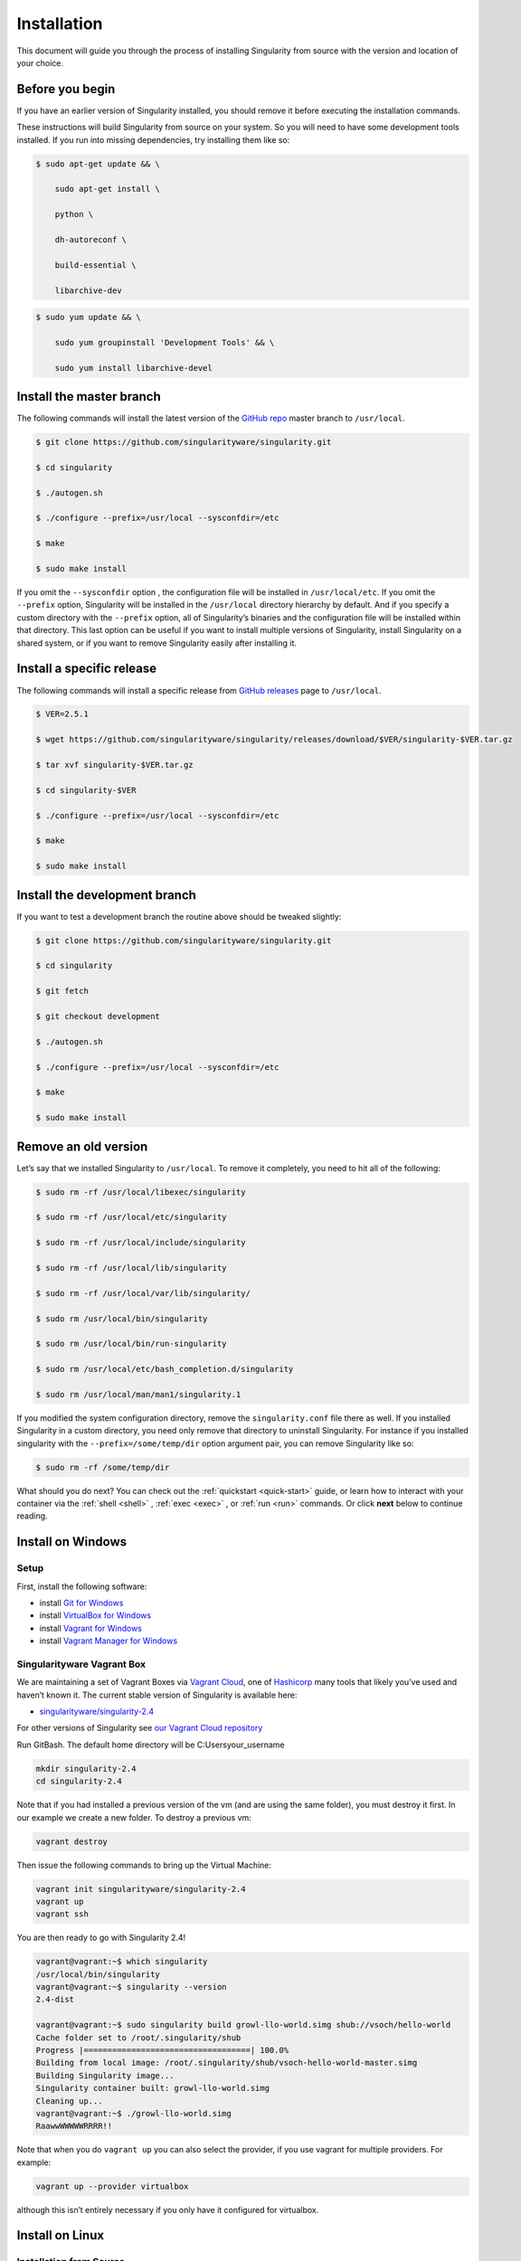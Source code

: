 ============
Installation
============

.. _sec:installation:

This document will guide you through the process of installing
Singularity from source with the version and location of your choice.

----------------
Before you begin
----------------

If you have an earlier version of Singularity installed, you should
remove it before executing the installation commands.

These instructions will build Singularity from source on your system.
So you will need to have some development tools installed. If you run
into missing dependencies, try installing them like so:

.. code-block:: none

    $ sudo apt-get update && \

        sudo apt-get install \

        python \

        dh-autoreconf \

        build-essential \

        libarchive-dev


.. code-block:: none

    $ sudo yum update && \

        sudo yum groupinstall 'Development Tools' && \

        sudo yum install libarchive-devel


-------------------------
Install the master branch
-------------------------

The following commands will install the latest version of the `GitHub
repo <https://github.com/singularityware/singularity>`_ master branch to ``/usr/local``.

.. code-block:: none

    $ git clone https://github.com/singularityware/singularity.git

    $ cd singularity

    $ ./autogen.sh

    $ ./configure --prefix=/usr/local --sysconfdir=/etc

    $ make

    $ sudo make install


.. note.. code-block:: none
    Note that the installation prefix is ``/usr/local`` but the configuration directory
    is ``/etc``. This ensures that the configuration file ``singularity.conf`` is placed in the
    standard location.

If you omit the ``--sysconfdir`` option , the configuration file will be installed in ``/usr/local/etc``.
If you omit the ``--prefix`` option, Singularity will be installed in the ``/usr/local`` directory
hierarchy by default. And if you specify a custom directory with the ``--prefix``
option, all of Singularity’s binaries and the configuration file will
be installed within that directory. This last option can be useful if
you want to install multiple versions of Singularity, install
Singularity on a shared system, or if you want to remove Singularity
easily after installing it.

--------------------------
Install a specific release
--------------------------

The following commands will install a specific release from `GitHub
releases <https://github.com/singularityware/singularity/releases>`_ page to ``/usr/local``.

.. code-block:: none

    $ VER=2.5.1

    $ wget https://github.com/singularityware/singularity/releases/download/$VER/singularity-$VER.tar.gz

    $ tar xvf singularity-$VER.tar.gz

    $ cd singularity-$VER

    $ ./configure --prefix=/usr/local --sysconfdir=/etc

    $ make

    $ sudo make install


------------------------------
Install the development branch
------------------------------

If you want to test a development branch the routine above should be
tweaked slightly:

.. code-block:: none

    $ git clone https://github.com/singularityware/singularity.git

    $ cd singularity

    $ git fetch

    $ git checkout development

    $ ./autogen.sh

    $ ./configure --prefix=/usr/local --sysconfdir=/etc

    $ make

    $ sudo make install


---------------------
Remove an old version
---------------------

Let’s say that we installed Singularity to ``/usr/local``. To remove it completely,
you need to hit all of the following:

.. code-block:: none

    $ sudo rm -rf /usr/local/libexec/singularity

    $ sudo rm -rf /usr/local/etc/singularity

    $ sudo rm -rf /usr/local/include/singularity

    $ sudo rm -rf /usr/local/lib/singularity

    $ sudo rm -rf /usr/local/var/lib/singularity/

    $ sudo rm /usr/local/bin/singularity

    $ sudo rm /usr/local/bin/run-singularity

    $ sudo rm /usr/local/etc/bash_completion.d/singularity

    $ sudo rm /usr/local/man/man1/singularity.1


If you modified the system configuration directory, remove the ``singularity.conf`` file
there as well.
If you installed Singularity in a custom directory, you need only
remove that directory to uninstall Singularity. For instance if you
installed singularity with the ``--prefix=/some/temp/dir`` option argument pair, you can remove
Singularity like so:

.. code-block:: none

    $ sudo rm -rf /some/temp/dir

What should you do next? You can check out the :ref:`quickstart <quick-start>` guide, or learn how to
interact with your container via the :ref:`shell <shell>` , :ref:`exec <exec>` , or :ref:`run <run>` commands. Or click **next**
below to continue reading.

-------------------
Install on Windows
-------------------

Setup
=====

First, install the following software:

- install `Git for Windows <https://git-for-windows.github.io/>`_

- install `VirtualBox for Windows <https://www.virtualbox.org/wiki/Downloads>`_

- install `Vagrant for Windows <https://www.vagrantup.com/downloads.html>`_

- install `Vagrant Manager for Windows <http://vagrantmanager.com/downloads/>`_

Singularityware Vagrant Box
===========================

We are maintaining a set of Vagrant Boxes via `Vagrant Cloud <https://www.vagrantup.com/>`_, one of `Hashicorp <https://www.hashicorp.com/#open-source-tools>`_ many tools that likely you’ve used and haven’t known it. The current stable version of Singularity is available here:

- `singularityware/singularity-2.4 <https://app.vagrantup.com/singularityware/boxes/singularity-2.4/versions/2.4>`_

For other versions of Singularity see `our Vagrant Cloud repository <https://app.vagrantup.com/singularityware>`_

Run GitBash. The default home directory will be C:\Users\your_username

.. code-block:: none

    mkdir singularity-2.4
    cd singularity-2.4

Note that if you had installed a previous version of the vm (and are using the same folder), you must destroy it first. In our example we create a new folder. To destroy a previous vm:

.. code-block:: none

    vagrant destroy

Then issue the following commands to bring up the Virtual Machine:

.. code-block:: none

    vagrant init singularityware/singularity-2.4
    vagrant up
    vagrant ssh

You are then ready to go with Singularity 2.4!

.. code-block:: none

    vagrant@vagrant:~$ which singularity
    /usr/local/bin/singularity
    vagrant@vagrant:~$ singularity --version
    2.4-dist

    vagrant@vagrant:~$ sudo singularity build growl-llo-world.simg shub://vsoch/hello-world
    Cache folder set to /root/.singularity/shub
    Progress |===================================| 100.0%
    Building from local image: /root/.singularity/shub/vsoch-hello-world-master.simg
    Building Singularity image...
    Singularity container built: growl-llo-world.simg
    Cleaning up...
    vagrant@vagrant:~$ ./growl-llo-world.simg
    RaawwWWWWWRRRR!!

Note that when you do ``vagrant up`` you can also select the provider, if you use vagrant for multiple providers. For example:

.. code-block:: none

    vagrant up --provider virtualbox

although this isn’t entirely necessary if you only have it configured for virtualbox.


----------------
Install on Linux
----------------

Installation from Source
========================

You can try the following two options:

Option 1: Download latest stable release
----------------------------------------

You can always download the latest tarball release from `GitHub <https://github.com/singularityware/singularity/releases>`_

For example, here is how to download version ``2.5.2`` and install:

.. code-block:: none

    VERSION=2.5.2
    wget https://github.com/singularityware/singularity/releases/download/$VERSION/singularity-$VERSION.tar.gz
    tar xvf singularity-$VERSION.tar.gz
    cd singularity-$VERSION
    ./configure --prefix=/usr/local
    make
    sudo make install

Note that when you configure, ``squashfs-tools`` is **not** required, however it is required for full functionality. You will see this message after the configuration:

.. code-block:: none

    mksquashfs from squash-tools is required for full functionality

If you choose not to install ``squashfs-tools``, you will hit an error when you try a pull from Docker Hub, for example.

Option 2: Download the latest development code
----------------------------------------------

To download the most recent development code, you should use Git and do the following:

.. code-block:: none

    git clone https://github.com/singularityware/singularity.git
    cd singularity
    ./autogen.sh
    ./configure --prefix=/usr/local
    make
    sudo make install


.. note::
    The ‘make install’ is required to be run as root to get a properly installed Singularity implementation. If you do not run it as root, you will only be able to launch Singularity as root due to permission limitations.

Prefix in special characters
----------------------------

If you build Singularity with a non-standard ``--prefix`` argument, please be sure to review the `admin guide <https://www.sylabs.io/guides/2.5.2/admin-guide/>`_ for details regarding the ``--localstatedir`` variable. This is especially important in environments utilizing shared filesystems.

Updating
--------

To update your Singularity version, you might want to first delete the executables for the old version:

.. code-block:: none

    sudo rm -rf /usr/local/libexec/singularity

And then install using one of the methods above.


Debian Ubuntu Package
=====================

Singularity is available on Debian (and Ubuntu) systems starting with Debian stretch and the Ubuntu 16.10 yakkety releases.
The package is called ``singularity-container``. For recent releases of singularity and backports for older Debian and Ubuntu releases,
we recommend that you use the `NeuroDebian repository <http://neuro.debian.net/pkgs/singularity-container.html>`_.

Testing first with Docker
-------------------------

If you want a quick preview of the NeuroDebian mirror, you can do this most easily with the NeuroDebian Docker image (and if you don’t, skip to the next section). Obviously you should have `Docker installed <https://docs.docker.com/engine/installation/linux/ubuntu/>`_ before you do this.

First we run the ``neurodebian`` Docker image:

.. code-block:: none

    $ docker run -it --rm neurodebian

Then we update the cache (very quietly), and look at the ``singularity-container`` policy provided:

.. code-block:: none

    $ apt-get update -qqq
    $ apt-cache policy singularity-container
    singularity-container:
      Installed: (none)
      Candidate: 2.3-1~nd80+1
      Version table:
        2.3-1~nd80+1 0
          500 http://neuro.debian.net/debian/ jessie/main amd64 Packages


You can continue working in Docker, or go back to your host and install Singularity.

Adding the Mirror and installing
--------------------------------

You should first enable the NeuroDebian repository following instructions on the `NeuroDebian <http://neuro.debian.net/>`_ site. This means using the dropdown menus to find the correct mirror for your operating system and location. For example, after selecting Ubuntu 16.04 and selecting a mirror in CA, I am instructed to add these lists:

.. code-block:: none

    sudo wget -O- http://neuro.debian.net/lists/xenial.us-ca.full | sudo tee /etc/apt/sources.list.d/neurodebian.sources.list
    sudo apt-key adv --recv-keys --keyserver hkp://pool.sks-keyservers.net:80 0xA5D32F012649A5A9

and then update

.. code-block:: none

    sudo apt-get update

then singularity can be installed as follows:

.. code-block:: none

    sudo apt-get install -y singularity-container

During the above, if you have a previously installed configuration, you might be asked if you want to define a custom configuration/init, or just use the default provided by the package, eg:

.. code-block:: none

    Configuration file '/etc/singularity/init'
      ==> File on system created by you or by a script.
      ==> File also in package provided by package maintainer.
        What would you like to do about it ?  Your options are:
          Y or I  : install the package maintainer's version
          N or O  : keep your currently-installed version
            D     : show the differences between the versions
            Z     : start a shell to examine the situation
    The default action is to keep your current version.
    *** init (Y/I/N/O/D/Z) [default=N] ? Y

    Configuration file '/etc/singularity/singularity.conf'
      ==> File on system created by you or by a script.
      ==> File also in package provided by package maintainer.
        What would you like to do about it ?  Your options are:
          Y or I  : install the package maintainer's version
          N or O  : keep your currently-installed version
            D     : show the differences between the versions
            Z     : start a shell to examine the situation
    The default action is to keep your current version.
    *** singularity.conf (Y/I/N/O/D/Z) [default=N] ? Y

And for a user, it’s probably well suited to use the defaults. For a cluster admin, we recommend that you read the `admin docs <https://www.sylabs.io/guides/2.5.2/admin-guide/>`_ to get a better understanding of the configuration file options available to you. Remember that you can always tweak the files at ``/etc/singularity/singularity.conf`` and ``/etc/singularity/init`` if you want to make changes.

After this install, you should confirm that ``2.3-dist`` is the version installed:

.. code-block:: none

    $ singularity --version
      2.4-dist

Note that if you don’t add the NeuroDebian lists, the version provided will be old (e.g., 2.2.1). If you need a backport build of the recent release of Singularity on those or older releases of Debian and Ubuntu, you can `see all the various builds and other information here <http://neuro.debian.net/pkgs/singularity-container.html>`_.

Build an RPM from source
========================

Like the above, you can build an RPM of Singularity so it can be more easily managed, upgraded and removed. From the base Singularity source directory do the following:

.. code-block:: none

    ./autogen.sh
    ./configure
    make dist
    rpmbuild -ta singularity-*.tar.gz
    sudo yum install ~/rpmbuild/RPMS/*/singularity-[0-9]*.rpm

.. note::

     If you want to have the RPM install the files to an alternative location, you should define the environment variable ‘PREFIX’ to suit your needs, and use the following command to build:

.. code-block:: none

    PREFIX=/opt/singularity
    rpmbuild -ta --define="_prefix $PREFIX" --define "_sysconfdir $PREFIX/etc" --define "_defaultdocdir $PREFIX/share" singularity-*.tar.gz


When using ``autogen.sh`` If you get an error that you have packages missing, for example on Ubuntu 16.04:

.. code-block:: none

    ./autogen.sh
    +libtoolize -c
    ./autogen.sh: 13: ./autogen.sh: libtoolize: not found
    +aclocal
    ./autogen.sh: 14: ./autogen.sh: aclocal: not found
    +autoheader
    ./autogen.sh: 15: ./autogen.sh: autoheader: not found
    +autoconf
    ./autogen.sh: 16: ./autogen.sh: autoconf: not found
    +automake -ca -Wno-portability
    ./autogen.sh: 17: ./autogen.sh: automake: not found

then you need to install dependencies:

.. code-block:: none

    sudo apt-get install -y build-essential libtool autotools-dev automake autoconf

Build an DEB from source
========================

To build a deb package for Debian/Ubuntu/LinuxMint invoke the following commands:

.. code-block:: none

    $ fakeroot dpkg-buildpackage -b -us -uc # sudo will ask for a password to run the tests
    $ sudo dpkg -i ../singularity-container_2.3_amd64.deb

Note that the tests will fail if singularity is not already installed on your system. This is the case when you run this procedure for the first time. In that case run the following sequence:

.. code-block:: none

    $ echo "echo SKIPPING TESTS THEYRE BROKEN" > ./test.sh
    $ fakeroot dpkg-buildpackage -nc -b -us -uc # this will continue the previous build without an initial 'make clean'

Install on your Cluster Resource
================================

In the case that you want Singularity installed on a shared resource, you will need to talk to the administrator of the resource. Toward this goal, we’ve prepared a :ref:`helpful guide <installation-request>` that you can send to him or her. If you have unanswered questions, please `reach out <https://www.sylabs.io/contact/>`_..


--------------
Install on Mac
--------------

This recipe demonstrates how to run Singularity on your Mac via Vagrant and Ubuntu. The recipe requires access to ``brew`` which is a package installation subsystem for OS X. This recipe may take anywhere from 5-20 minutes to complete.

Setup
=====

First, install brew if you do not have it already.

.. code-block:: none

    /usr/bin/ruby -e "$(curl -fsSL https://raw.githubusercontent.com/Homebrew/install/master/install)"

Next, install Vagrant and the necessary bits.

.. code-block:: none

    brew cask install virtualbox
    brew cask install vagrant
    brew cask install vagrant-manager

Option 1: Singularityware Vagrant Box
=====================================

We are maintaining a set of Vagrant Boxes via `Vagrant Cloud <https://www.vagrantup.com/>`_, one of `Hashicorp <https://www.hashicorp.com/#open-source-tools>`_ many tools that likely you’ve used and haven’t known it. The current stable version of Singularity is available here:

- `singularityware/singularity-2.4 <https://app.vagrantup.com/singularityware/boxes/singularity-2.4/versions/2.4>`_

For other versions of Singularity see `our Vagrant Cloud repository <https://app.vagrantup.com/singularityware>`_.

.. code-block:: none

    mkdir singularity-vm
    cd singularity-vm

Note that if you have installed a previous version of the vm, you can either destroy it first, or create a new directory.

.. code-block:: none

    vagrant destroy

Then issue the following commands to bring up the Virtual Machine:

.. code-block:: none

    vagrant init singularityware/singularity-2.4
    vagrant up
    vagrant ssh

You are then ready to go with Singularity 2.4!

.. code-block:: none

    vagrant@vagrant:~$ which singularity
    /usr/local/bin/singularity
    vagrant@vagrant:~$ singularity --version
    2.4-dist

    vagrant@vagrant:~$ sudo singularity build growl-llo-world.simg shub://vsoch/hello-world
    Cache folder set to /root/.singularity/shub
    Progress |===================================| 100.0%
    Building from local image: /root/.singularity/shub/vsoch-hello-world-master.simg
    Building Singularity image...
    Singularity container built: growl-llo-world.simg
    Cleaning up...
    vagrant@vagrant:~$ ./growl-llo-world.simg
    RaawwWWWWWRRRR!!


Note that when you do ``vagrant up`` you can also select the provider, if you use vagrant for multiple providers. For example:

.. code-block:: none

    vagrant up --provider virtualbox

although this isn’t entirely necessary if you only have it configured for virtualbox.


Option 2: Vagrant Box from Scratch (more advanced alternative)
==============================================================

If you want to get more familiar with how Vagrant and VirtualBox work, you can instead build your own Vagrant Box from scratch. In this case, we will use the Vagrantfile for ``bento/ubuntu-16.04``, however you could also try any of the `other bento boxes <https://atlas.hashicorp.com/bento>`_ that are equally delicious. As before, you should first make a separate directory for your Vagrantfile, and then init a base image.

.. code-block:: none

    mkdir singularity-2.4
    cd singularity-2.4
    vagrant init bento/ubuntu-16.04

Next, build and start the vagrant hosted VM, and you will install Singularity by sending the entire install script as a command (with the ``-c`` argument). You could just as easily shell into the box first with vagrant ssh, and then run these commands on your own. To each bento, his own.

.. code-block:: none

    vagrant up --provider virtualbox

    # Run the necessary commands within the VM to install Singularity
    vagrant ssh -c /bin/sh <<EOF
        sudo apt-get update
        sudo apt-get -y install build-essential curl git sudo man vim autoconf libtool
        git clone https://github.com/singularityware/singularity.git
        cd singularity
        ./autogen.sh
        ./configure --prefix=/usr/local
        make
        sudo make install
    EOF


At this point, Singularity is installed in your Vagrant Ubuntu VM! Now you can use Singularity as you would normally by logging into the VM directly

.. code-block:: none

    vagrant ssh

Remember that the VM is running in the background because we started it via the command ``vagrant up``. You can shut the VM down using the command ``vagrant halt`` when you no longer need it.

--------------------------
Requesting an Installation
--------------------------

How do I ask for Singularity on my local resource?
==================================================

Installation of a new software is no small feat for a shared cluster resource. Whether you are an administrator reading this, or a user that wants a few talking points and background to share with your administrator, this document is for you. Here we provide you with some background and resources to learn about Singularity. We hope that this information will be useful to you in making the decision to build reproducible containers with Singularity

Information Resources
=====================

Background
----------

- Frequently Asked Questions is a good first place to start for quick question and answer format.

- Singularity Publication: Reviews the history and rationale for development of the Software, along with comparison to other container software available at the time.

- Documentation Background is useful to read about use cases, and goals of the Software.

Security
--------

- Administrator Control: The configuration file template is the best source to learn about the configuration options that are under the administrator’s control.

- Security Overview discusses common security concerns

Presentations
-------------

- Contributed Content is a good source of presentations, tutorials, and links.



.. _installation-request:

Installation Request
====================

Putting all of the above together, a request might look like the following:

.. code-block:: none

    Dear Research Computing,

    We are interested in having an installation of the Singularity software (https://singularityware.github.io) installed on our cluster. Singularity containers will allow us to build encapsulated environments, meaning that our work is reproducible and we are empowered to choose all dependencies including libraries, operating system, and custom software. Singularity is already installed on over 50 centers internationally (http://singularity.lbl.gov/citation-registration) including TACC, NIH, and several National Labs, Universities, Hospitals. Importantly, it has a vibrant team of developers, scientists, and HPC administrators that invest heavily in the security and development of the software, and are quick to respond to the needs of the community. To help learn more about Singularity, I thought these items might be of interest:

      - Security: A discussion of security concerns is discussed at http://singularity.lbl.gov/docs-security
      - Installation: http://singularity.lbl.gov/admin-guide

    If you have questions about any of the above, you can email the list (singularity@lbl.gov) or join the slack channel (singularity-container.slack.com) to get a human response. I can do my best to facilitate this interaction if help is needed. Thank you kindly for considering this request!

    Best,

    User

As is stated in the letter above, you can always `reach out <https://www.sylabs.io/contact/>`_ to us for additional questions or support.
